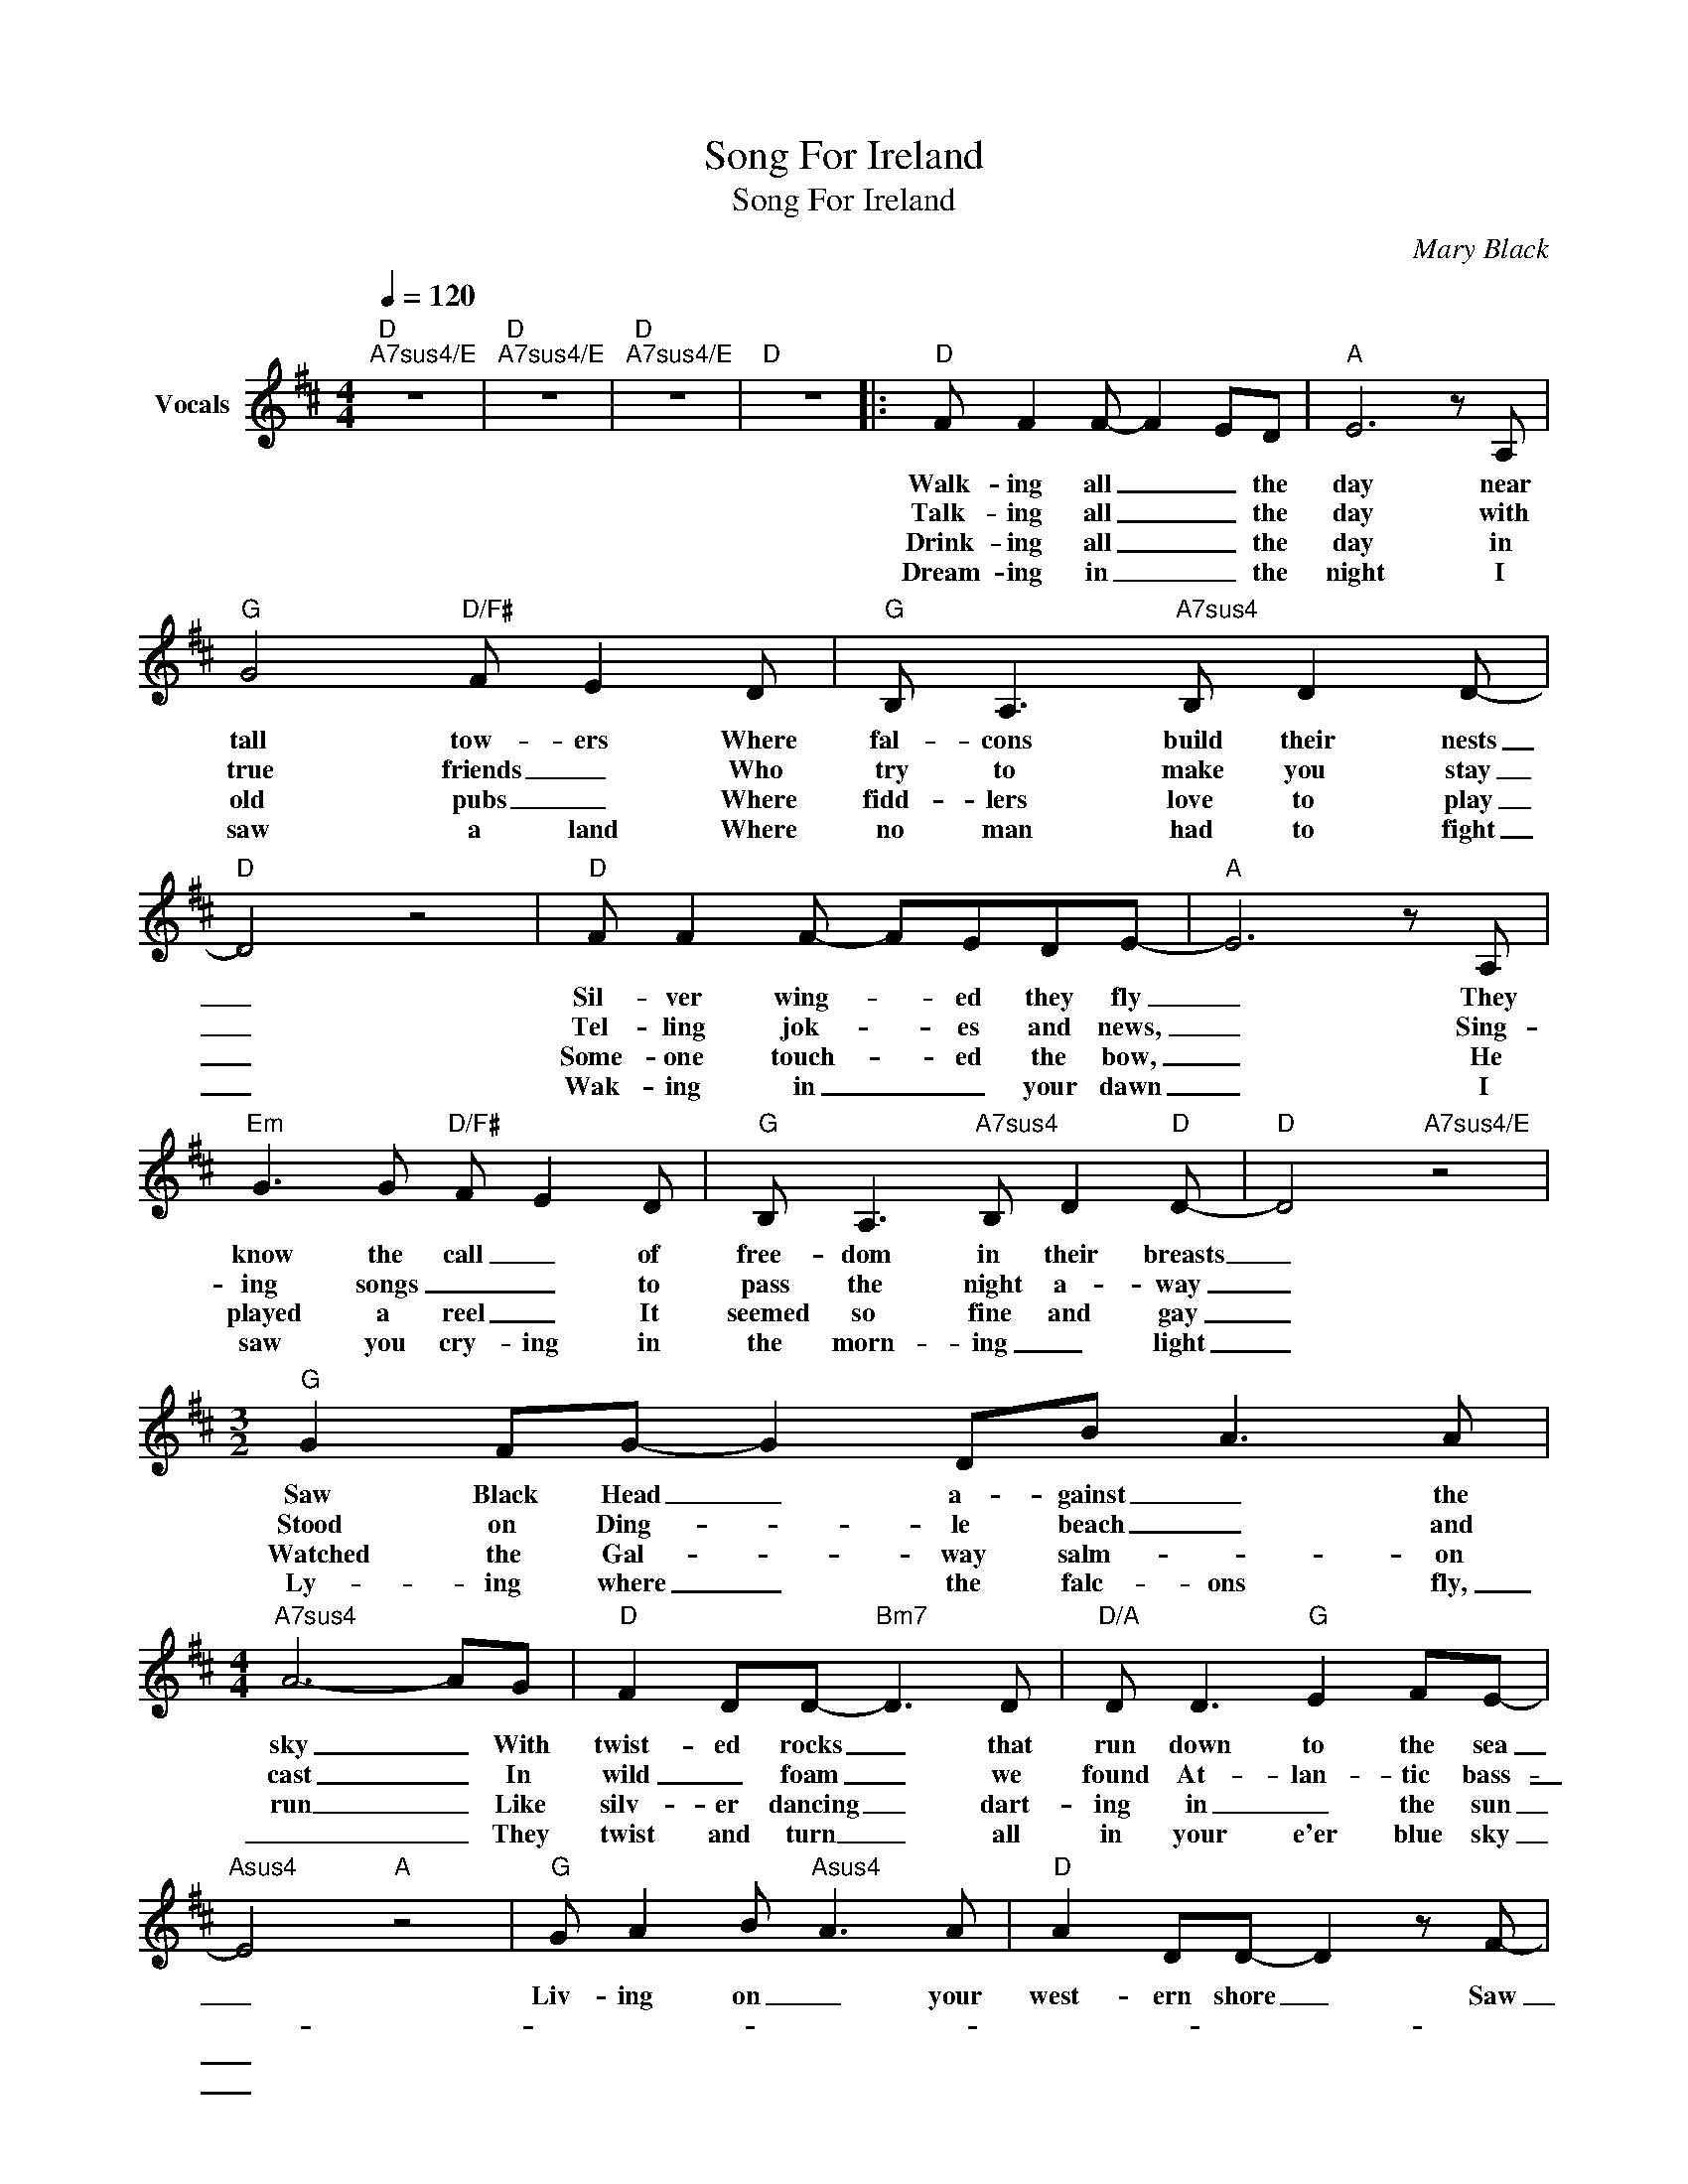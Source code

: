 X:1
T:Song For Ireland
T:Song For Ireland
C:Mary Black
Z:All Rights Reserved
L:1/8
Q:1/4=120
M:4/4
K:D
V:1 treble nm="Vocals"
%%MIDI program 66
%%MIDI control 7 102
%%MIDI control 10 64
V:1
"D""A7sus4/E" z8 |"D""A7sus4/E" z8 |"D""A7sus4/E" z8 |"D" z8 |:"D" F F2 F- F2 ED |"A" E6 z A, | %6
w: ||||Walk- ing all _ _ the|day near|
w: ||||Talk- ing all _ _ the|day with|
w: ||||Drink- ing all _ _ the|day in|
w: ||||Dream- ing in _ _ the|night I|
"G" G4"D/F#" F E2 D |"G" B, A,3"A7sus4" B, D2 D- |"D" D4 z4 |"D" F F2 F- FEDE- |"A" E6 z A, | %11
w: tall tow- ers Where|fal- cons build their nests|_|Sil- ver wing- * ed they fly|_ They|
w: true friends _ Who|try to make you stay|_|Tel- ling jok- * es and news,|_ Sing-|
w: old pubs _ Where|fidd- lers love to play|_|Some- one touch- * ed the bow,|_ He|
w: saw a land Where|no man had to fight|_|Wak- ing in _ _ your dawn|_ I|
"Em" G3 G"D/F#" F- E2 D |"G" B, A,3"A7sus4" B, D2"D" D- |"D" D4"A7sus4/E" z4 | %14
w: know the call _ of|free- dom in their breasts|_|
w: ing songs _ _ to|pass the night a- way|_|
w: played a reel _ It|seemed so fine and gay|_|
w: saw you cry- ing in|the morn- ing _ light|_|
[M:3/2]"G" G2 FG- G2 DB- A3 A |[M:4/4]"A7sus4" A6- AG |"D" F2 DD-"Bm7" D3 D |"D/A" D D3"G" E2 FE- | %18
w: Saw Black Head _ a- gainst _ the|sky _ With|twist- ed rocks _ that|run down to the sea|
w: Stood on Ding- * le beach _ and|cast _ In|wild _ foam _ we|found At- lan- tic bass-|
w: Watched the Gal- * way salm- * on|run _ Like|silv- er dancing _ dart-|ing in _ the sun|
w: Ly- ing where _ the falc- ons fly,|_ _ They|twist and turn _ all|in your e'er blue sky|
"Asus4" E4"A" z4 |"G" G A2 B-"Asus4" A3 A |"D" A2 DD- D2 z F- | %21
w: _|Liv- ing on _ your|west- ern shore _ Saw|
w: _|||
w: _|||
w: _|||
[M:3/2]"Bm" F/E/DD/D/A- A"D/A"D- D2"E9" D/E/F-FE |[M:4/4]"Asus4" E6"A" z D |"G" G A2 B-"A" A3 A | %24
w: _ _ _ sum- mer sun- * sets _ asked _ _ _ for|more I|stood by your _ At-|
w: |||
w: |||
w: |||
"D" A2 F/E/D"A" E4- | E2 z D"Em" G3 G |"Bm7" F- E2 D"G" B,2- D"A7sus4"D- |1,2,3"D""A7sus4/E" D8 | %28
w: lan- tic _ _ sea|_ And sang a|song _ for Ire- * land|_|
w: ||||
w: ||||
w: ||||
"D""A7sus4/E" z8 :|4"Bm" D4"G#dim" z4 ||"Asus4""A7" z8"D" |] %31
w: |||
w: |||
w: |||
w: |||

